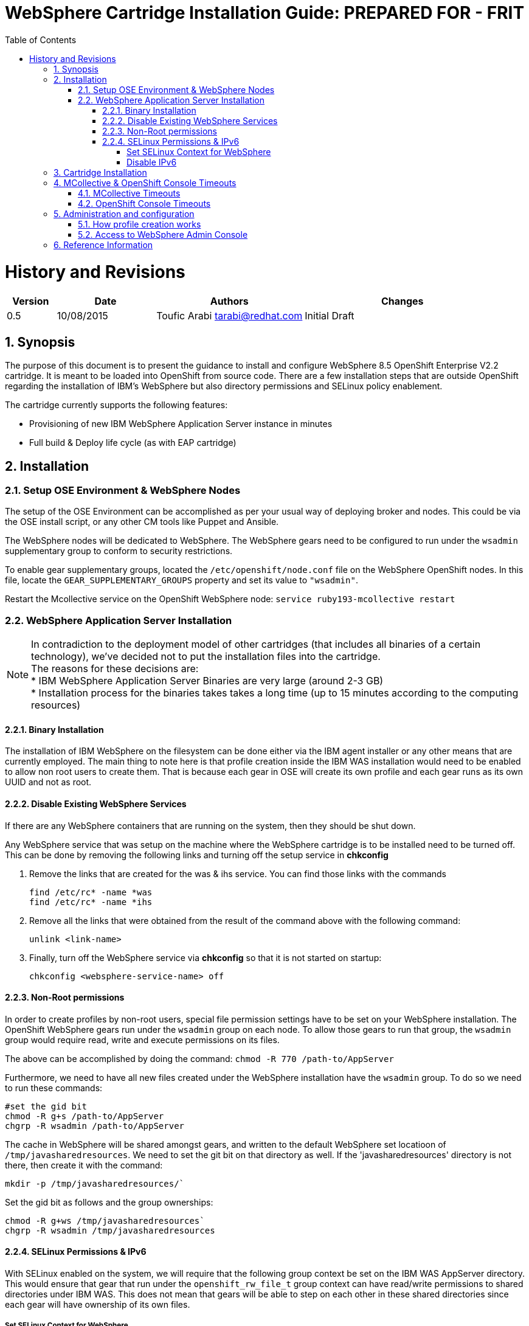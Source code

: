 = {subject}: PREPARED FOR - {customer}
:subject: WebSphere Cartridge Installation Guide
:description: WebSphere OpenShift 2 Cartridge Installation
:doctype: book
:confidentiality: Confidential
:customer:  FRIT
:listing-caption: Listing
:toc:
:toclevels: 6
:sectnums:
:chapter-label:
:icons: font
ifdef::backend-pdf[]
:pdf-page-size: A4
:title-page-background-image: image:../usr/doc/header.jpeg[pdfwidth=8.0in,align=center]
:pygments-style: tango
:source-highlighter: coderay
endif::[]

= History and Revisions

[cols=4,cols="1,2,3,4",options=header]
|===
|Version
|Date
|Authors
|Changes


|0.5
|10/08/2015
|Toufic Arabi tarabi@redhat.com
|Initial Draft

|===

== Synopsis

The purpose of this document is to present the guidance to install and configure WebSphere 8.5 OpenShift Enterprise V2.2 cartridge. It is meant to be loaded into OpenShift from source code.
There are a few installation steps that are outside OpenShift regarding the installation of IBM's WebSphere but also directory permissions and SELinux policy enablement.

The cartridge currently supports the following features:

* Provisioning of new IBM WebSphere Application Server instance in minutes
* Full build & Deploy life cycle (as with EAP cartridge)

== Installation

=== Setup OSE Environment & WebSphere Nodes

The setup of the OSE Environment can be accomplished as per your usual way of deploying broker and nodes. This could be via the OSE install script, or any other CM tools
like Puppet and Ansible.

The WebSphere nodes will be dedicated to WebSphere. The WebSphere gears need to be configured to run under the `wsadmin` supplementary group to conform to security restrictions.

To enable gear supplementary groups, located the `/etc/openshift/node.conf` file on the WebSphere OpenShift nodes. In this file, locate the `GEAR_SUPPLEMENTARY_GROUPS` property
and set its value to `"wsadmin"`.

Restart the Mcollective service on the OpenShift WebSphere node: `service ruby193-mcollective restart`

=== WebSphere Application Server Installation

[%hardbreaks]
NOTE: In contradiction to the deployment model of other cartridges (that includes all binaries of a certain technology), we've decided not to put the installation files into the cartridge.
The reasons for these decisions are:
* IBM WebSphere Application Server Binaries are very large (around 2-3 GB)
* Installation process for the binaries takes takes a long time (up to 15 minutes according to the computing resources)

==== Binary Installation
The installation of IBM WebSphere on the filesystem can be done either via the IBM agent installer or any other means that are currently employed.
The main thing to note here is that profile creation inside the IBM WAS installation would need to be enabled to allow non root users to create them.
That is because each gear in OSE will create its own profile and each gear runs as its own UUID and not as root.

==== Disable Existing WebSphere Services
If there are any WebSphere containers that are running on the system, then they should be shut down.

Any WebSphere service that was setup on the machine where the WebSphere cartridge is to be installed need to be turned off. This can be done by removing the
following links and turning off the setup service in *chkconfig*

. Remove the links that are created for the was & ihs service. You can find those links with the commands

  find /etc/rc* -name *was
  find /etc/rc* -name *ihs

. Remove all the links that were obtained from the result of the command above with the following command:

  unlink <link-name>

. Finally, turn off the WebSphere service via *chkconfig* so that it is not started on startup:

  chkconfig <websphere-service-name> off


==== Non-Root permissions
In order to create profiles by non-root users, special file permission settings have to be set on your WebSphere installation. The OpenShift WebSphere gears run
under the `wsadmin` group on each node. To allow those gears to run that group, the `wsadmin` group would require read, write and execute permissions on its files.

The above can be accomplished by doing the command: `chmod -R 770 /path-to/AppServer`

Furthermore, we need to have all new files created under the WebSphere installation have the `wsadmin` group. To do so we need to run these commands:

```
#set the gid bit
chmod -R g+s /path-to/AppServer
chgrp -R wsadmin /path-to/AppServer
```

The cache in WebSphere will be shared amongst gears, and written to the default WebSphere set locatioon of `/tmp/javasharedresources`. We need
to set the git bit on that directory as well. If the 'javasharedresources' directory is not there, then create it with the command:

`mkdir -p /tmp/javasharedresources/``

Set the gid bit as follows and the group ownerships:

```
chmod -R g+ws /tmp/javasharedresources`
chgrp -R wsadmin /tmp/javasharedresources
```

==== SELinux Permissions & IPv6

With SELinux enabled on the system, we will require that the following group context be set on the IBM WAS AppServer directory.
This would ensure that gear that run under the `openshift_rw_file_t` group context can have read/write permissions to shared directories under IBM WAS. This does not mean
that gears will be able to step on each other in these shared directories since each gear will have ownership of its own files.

===== Set SELinux Context for WebSphere

Since IBM WebSphere Application is installed outside of the gear's sandbox, you need to customize SELinux permission settings in a way that the installation directory "/path-to/AppServer" can be accessed with read/write.

```
semanage fcontext -a -t openshift_rw_file_t "/path-to/AppServer(/.*)?"
restorecon -R -v /path-to/AppServer/

```

===== Disable IPv6

If there are no requirements to use IPv6 on your system, then we recommend disabling it. Keeping IPv6 enabled in OpenShift 2 will cause the WebSphere gears to not be
restarted properly, and in some scenarios, not restarted at all. If IPv6 is a requirement then we recommend you work with Red Hat support to create an SELinux policy that accomodates this use case.

Disabling IPv6 is a three step process:

. Create a file `/etc/modprobe.d/ipv6.conf` with the following contents:

  options ipv6 disable=1

[start=2]
. For completeness, it is a good idea to configure the ip6tables service not to start at boot by issuing the following command:

  chkconfig ip6tables off

[start=3]

. Additionally to prevent `rpc.nfsd` setting up IPv6 sockets while NFS server is running, edit /etc/netconfig for the lines starting with udp6 and tcp6; change the "v" in the
third column to "-"(hyphen/dash)

[start=4]

. Safe reboot the box


== Cartridge Installation

The cartridge can be installed as any other  OSE cartridge. However, you MUST have to make sure that WebSphere Application Server has been installed before (as described in the preceding sections):

Extract the zipped source code of the WAS cartridge under

`/usr/libexec/openshift/cartridges`

You will also need to set the correct SELinux Context on the cartridge so that it is consistent with the rest of the cartridges on each node. This file context is:

`system_u:object_r:bin_t:s0`

To set this context run the following command:

`chcon -R -u system_u /usr/libexec/openshift/cartridges/ose2-was-frb-cart/`

On each OpenShift node where you wish to make this cartridge available execute the following commands:

```
cd /usr/libexec/openshift/cartridges
oo-admin-cartridge --action install --recursive --source /usr/libexec/openshift/cartridges
```


To make the cartridge available run these commands from the broker:

```
oo-admin-broker-cache -c
oo-admin-ctl-cartridge --activate -c import-node node.hostname

```
This cartridge needs an existing installation of the WebSphere Application Server on each of your nodes. You need to define the location of the installation through a system wide environment variable

```
echo "/path-to/AppServer" > /etc/openshift/env/OPENSHIFT_WEBSPHERE_INSTALL_LOCATION
```

The cartridge keys off this global OpenShift environment variable to know where the WAS binaries are located so that it may create a profile for each gear created.

== MCollective & OpenShift Console Timeouts

The WebSphere cartridge creates a unique profile for every gear as described in following sections. The profile creation is also followed by enabling global security on the WebSphere gear. The profile creation
and global security enablement can take around 6-8 minutes meaning that it will take longer than the usual cartridges that ship with OpenShift Enterprise, such as JBoss.

The duration discussed above causes the Red Hat Client Tools and the OpenShift Admin Console to show timeout errors when creating WebSphere gears. While the timeout occurs the gears still create in the background
and will be available at the end.

There are a few changes that we can make in OpenShift so that these timeouts do not occur, and so that users can maintain a friendly experience. These values are listed below.

=== MCollective Timeouts


. On the broker change the `MCOLLECTIVE_TIMEOUT` from *240* to *2160* in `/etc/openshift/plugins.d/openshift-origin-msg-broker-mcollective.conf`

[start=2]

. On the broker add the `ProxyTimeout 2160`  directive in `/etc/httpd/conf.d/000002_openshift_origin_broker_proxy.conf` as the last directive in the `:80` & `:443` Vhost configurations.

[start=3]

. Also, on the broker in `/opt/rh/ruby193/root/usr/share/gems/gems/openshift-origin-console-1.35.2.1/app/models/rest_api/base.rb` change
`self.read_timeout = 720` to `self.read_timeout = 2160`

[start=4]
. On the node, change the `:timeout => 360` to `:timeout => 2160` in the `/opt/rh/ruby193/root/usr/libexec/mcollective/mcollective/agent/openshift.ddl` file.

NOTE: The above files are susceptible to be overwritten during a *yum update* of the node so extra care must be take to keep the file with the right configuration.

Restart the OpenShift Broker Service on the broker node. Restart the MCollective Service on the WebSphere nodes.

=== OpenShift Console Timeouts

The console timeout is controlled via a Ruby file and is only set by default to 240 seconds. We need to increase the console timeout to accomodate for the WebSphere cartridge so that users using the console
do not get timeout errors. It is worth noting that if this value is not increased, and if users use the console and receive the warning, OSE will continue to create the WebSphere gear.

To increase the timeout locate the

`/opt/rh/ruby193/root/usr/share/gems/gems/openshift-origin-console-1.35.2.1/app/models/rest_api/base.rb`

and change the `self.read_timeout = 240` to `self.read_timeout = 720`

Restart the OpenShift broker and OpenShift console services on the broker.


== Administration and configuration

=== How profile creation works

This cartridge will call `${OPENSHIFT_WEBSPHERE_DIR}/install/bin/manageprofiles.sh` and create a profile with the name of the OpenShift app that the user created followed by the domain space name.
The final format looks like: "APPNAME-DOMAIN-FQDN-GEAR_UUID" . The profile will be created underneath the `profile` directory inside your gears `data` directory.

It is very important for the non-root users to be configured to be allowed the necessary permissions to create profiles so that profile creation from within the cartridge can occur.

=== Access to WebSphere Admin Console

The WebSphere Administration Console can be accessed via the *port-forward* that ships with the Red Hat Client Tools once a WebSphere application has been created:

. After you have created your gear (application), do an `rhc port-forward <APP_NAME>`
and open a browser with the following URL:

```
  https://127.0.0.1:9043/ibm/console/logon.jsp
```
[start=2]
. The Admin Console should then present a username and password challenge as per the figure below. Enter your AD (windows login) credentials to login

image::../usr/doc/was-admin-console-challenge.png[caption="Figure 1: ", title="WebSphere Administration Console Username/Password Challenge"]

== Reference Information

*WebSphere*

* http://pic.dhe.ibm.com/infocenter/wasinfo/v8r5/topic/com.ibm.websphere.express.doc/ae/rxml_manageprofiles.html[Command reference "manageprofiles.sh"]
* http://www-01.ibm.com/support/docview.wss?uid=swg21408274[Disable Security HTTPS for Web App]
* http://www-01.ibm.com/support/knowledgecenter/SSAW57_8.5.5/com.ibm.websphere.nd.doc/ae/trun_multiplenic.html?lang=en[Configure WebSphere to bind to specific IP]
* http://www-01.ibm.com/support/knowledgecenter/SS7JFU_8.5.5/com.ibm.websphere.express.doc/ae/tpro_nonrootpro.html?lang=en[File Permissions for non-admin install]


*Red Hat Linux & OpenShift V2*

* https://access.redhat.com/solutions/8709[Disabling IPv6 On RHEL 6]
* http://openshift.github.io/documentation/oo_cartridge_developers_guide.html[Cartridge Developers Guide]
* https://www.openshift.com/content/at-least-one-port-for-external-use-excluding-8080-please[How to expose more than one public port in cartridge]
